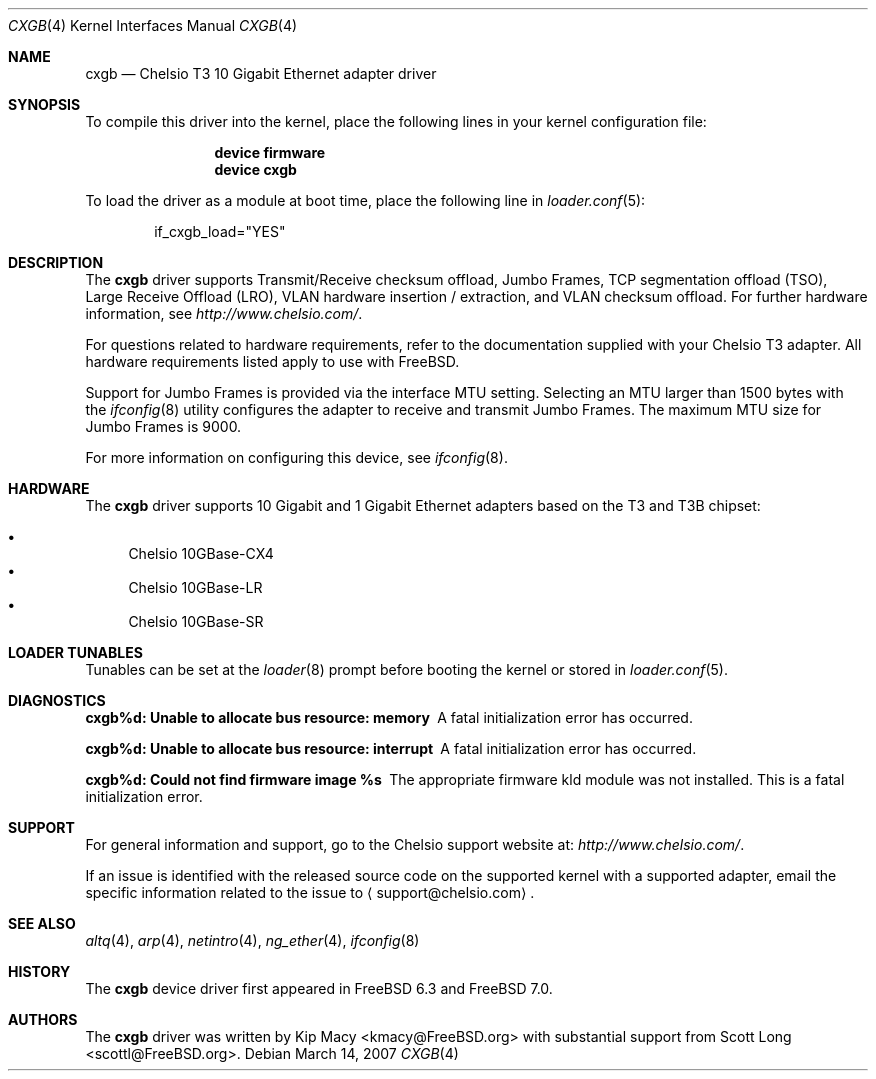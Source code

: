 .\" Copyright (c) 2007-2008, Chelsio Inc
.\" All rights reserved.
.\"
.\" Redistribution and use in source and binary forms, with or without
.\" modification, are permitted provided that the following conditions are met:
.\"
.\" 1. Redistributions of source code must retain the above copyright notice,
.\"    this list of conditions and the following disclaimer.
.\"
.\" 2. Redistributions in binary form must reproduce the above copyright
.\"    notice, this list of conditions and the following disclaimer in the
.\"    documentation and/or other materials provided with the distribution.
.\"
.\" 3. Neither the name of the Chelsio Inc nor the names of its
.\"    contributors may be used to endorse or promote products derived from
.\"    this software without specific prior written permission.
.\"
.\" THIS SOFTWARE IS PROVIDED BY THE COPYRIGHT HOLDERS AND CONTRIBUTORS "AS IS"
.\" AND ANY EXPRESS OR IMPLIED WARRANTIES, INCLUDING, BUT NOT LIMITED TO, THE
.\" IMPLIED WARRANTIES OF MERCHANTABILITY AND FITNESS FOR A PARTICULAR PURPOSE
.\" ARE DISCLAIMED. IN NO EVENT SHALL THE COPYRIGHT OWNER OR CONTRIBUTORS BE
.\" LIABLE FOR ANY DIRECT, INDIRECT, INCIDENTAL, SPECIAL, EXEMPLARY, OR
.\" CONSEQUENTIAL DAMAGES (INCLUDING, BUT NOT LIMITED TO, PROCUREMENT OF
.\" SUBSTITUTE GOODS OR SERVICES; LOSS OF USE, DATA, OR PROFITS; OR BUSINESS
.\" INTERRUPTION) HOWEVER CAUSED AND ON ANY THEORY OF LIABILITY, WHETHER IN
.\" CONTRACT, STRICT LIABILITY, OR TORT (INCLUDING NEGLIGENCE OR OTHERWISE)
.\" ARISING IN ANY WAY OUT OF THE USE OF THIS SOFTWARE, EVEN IF ADVISED OF THE
.\" POSSIBILITY OF SUCH DAMAGE.
.\"
.\" * Other names and brands may be claimed as the property of others.
.\"
.\" $FreeBSD: src/share/man/man4/cxgb.4,v 1.8.6.2 2008/12/19 06:34:57 kmacy Exp $
.\"
.Dd March 14, 2007
.Dt CXGB 4
.Os
.Sh NAME
.Nm cxgb
.Nd "Chelsio T3 10 Gigabit Ethernet adapter driver"
.Sh SYNOPSIS
To compile this driver into the kernel,
place the following lines in your
kernel configuration file:
.Bd -ragged -offset indent
.Cd "device firmware"
.Cd "device cxgb"
.Ed
.Pp
To load the driver as a
module at boot time, place the following line in
.Xr loader.conf 5 :
.Bd -literal -offset indent
if_cxgb_load="YES"
.Ed
.Sh DESCRIPTION
The
.Nm
driver supports Transmit/Receive checksum offload,
Jumbo Frames, TCP segmentation offload (TSO), Large Receive Offload (LRO),
VLAN hardware insertion / extraction, and VLAN checksum offload.
For further hardware information, see
.Pa http://www.chelsio.com/ .
.Pp
For questions related to hardware requirements,
refer to the documentation supplied with your Chelsio T3 adapter.
All hardware requirements listed apply to use with
.Fx .
.Pp
Support for Jumbo Frames is provided via the interface MTU setting.
Selecting an MTU larger than 1500 bytes with the
.Xr ifconfig 8
utility configures the adapter to receive and transmit Jumbo Frames.
The maximum MTU size for Jumbo Frames is 9000.
.Pp
For more information on configuring this device, see
.Xr ifconfig 8 .
.Sh HARDWARE
The
.Nm
driver supports 10 Gigabit and 1 Gigabit Ethernet adapters based on the T3 and T3B chipset:
.Pp
.Bl -bullet -compact
.It
Chelsio 10GBase-CX4
.It
Chelsio 10GBase-LR
.It
Chelsio 10GBase-SR
.El
.Sh LOADER TUNABLES
Tunables can be set at the
.Xr loader 8
prompt before booting the kernel or stored in
.Xr loader.conf 5 .
.Bl -tag -width indent
.El
.Sh DIAGNOSTICS
.Bl -diag
.It "cxgb%d: Unable to allocate bus resource: memory"
A fatal initialization error has occurred.
.It "cxgb%d: Unable to allocate bus resource: interrupt"
A fatal initialization error has occurred.
.It "cxgb%d: Could not find firmware image %s"
The appropriate firmware kld module was not installed.
This is a fatal initialization error.
.El
.Sh SUPPORT
For general information and support,
go to the Chelsio support website at:
.Pa http://www.chelsio.com/ .
.Pp
If an issue is identified with the released source code on the supported kernel
with a supported adapter, email the specific information related to the
issue to
.Aq support@chelsio.com .
.Sh SEE ALSO
.Xr altq 4 ,
.Xr arp 4 ,
.Xr netintro 4 ,
.Xr ng_ether 4 ,
.Xr ifconfig 8
.Sh HISTORY
The
.Nm
device driver first appeared in
.Fx 6.3
and
.Fx 7.0 .
.Sh AUTHORS
.An -nosplit
The
.Nm
driver was written by
.An Kip Macy Aq kmacy@FreeBSD.org
with substantial support from
.An Scott Long Aq scottl@FreeBSD.org .
